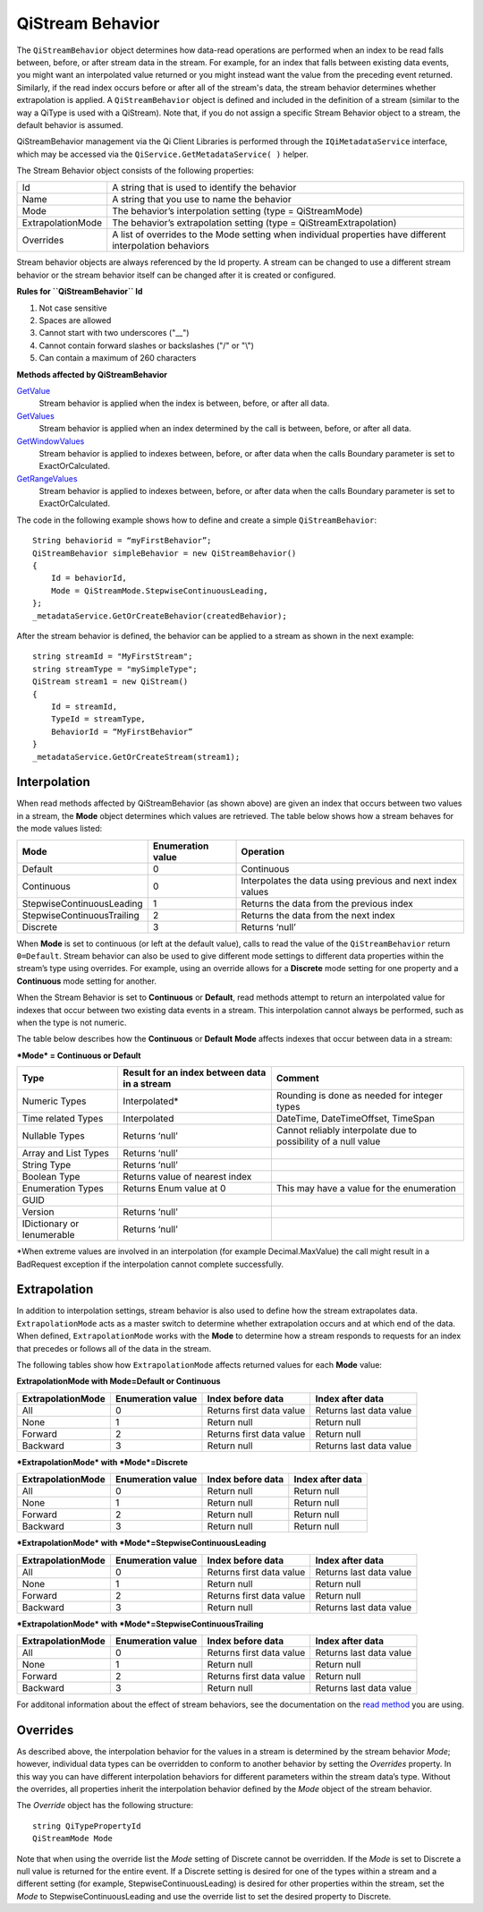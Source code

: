 QiStream Behavior
==================

The ``QiStreamBehavior`` object determines how data-read operations are performed when an index to be read falls between, before, or after stream data in the stream. For example, for an index that falls between existing data events, you might want an interpolated value returned or you might instead want the value from the preceding event returned. Similarly, if the read index occurs before or after all of the stream's data, the stream behavior determines whether extrapolation is applied. A ``QiStreamBehavior`` object is defined and included in the definition of a stream (similar to the way a QiType is used with a QiStream).
Note that, if you do not assign a specific Stream Behavior object to a stream, the default behavior is assumed.

QiStreamBehavior management via the Qi Client Libraries is performed through the ``IQiMetadataService`` interface, which may be accessed via the ``QiService.GetMetadataService( )`` helper.

The Stream Behavior object consists of the following properties:

==================        ==================
Id                        A string that is used to identify the behavior
Name                      A string that you use to name the behavior
Mode                      The behavior’s interpolation setting (type = QiStreamMode) 
ExtrapolationMode         The behavior’s extrapolation setting (type = QiStreamExtrapolation) 
Overrides                 A list of overrides to the Mode setting when individual properties have
                          different interpolation behaviors
==================        ==================

+------------------+--------------------------------+--------------------------------------------------+
|Property          |Type                            |Details                                           |
+==================+================================+==================================================+
|Id                |String                          |Unique identifier used to reference this behavior |
+------------------+--------------------------------+--------------------------------------------------+
|Name              |String                          |Optional descriptor                               |
+------------------+--------------------------------+--------------------------------------------------+
|Mode              |QiStreamMode                    |Interpolation behavior setting that applies to all|       |
|                  |                                |value properties (unless overridden by Override   |
|                  |                                |list)                                             |
+------------------+--------------------------------+--------------------------------------------------+
|Overrides         |IList<QiStreamBehaviorOverride> |A list of QiStreamBehaviorOverride items that is  |
|                  |                                |used to set a different interpolation behavior    |
|                  |                                |than the mode to a type property                  |
+------------------+--------------------------------+--------------------------------------------------+
|ExtrapolationMode |QiStreamExtrapolation           |Controls extrapolation behavior for the stream    |
+------------------+--------------------------------+--------------------------------------------------+

Stream behavior objects are always referenced by the Id property. A
stream can be changed to use a different stream behavior or the stream
behavior itself can be changed after it is created or configured.


**Rules for ``QiStreamBehavior`` Id**

1. Not case sensitive
2. Spaces are allowed
3. Cannot start with two underscores ("\_\_")
4. Cannot contain forward slashes or backslashes ("/" or "\\")
5. Can contain a maximum of 260 characters

**Methods affected by QiStreamBehavior**

`GetValue <http://qi-docs-rst.readthedocs.org/en/latest/Reading_Data_API.html#getvalue>`__
  Stream behavior is applied when the index is between, before, or after all data.

`GetValues <http://qi-docs-rst.readthedocs.org/en/latest/Reading_Data_API.html#getvalues>`__
  Stream behavior is applied when an index determined by the call is between, before, or after all data.

`GetWindowValues <http://qi-docs-rst.readthedocs.org/en/latest/Reading_Data_API.html#getwindowvalues>`__
  Stream behavior is applied to indexes between, before, or after data when the calls Boundary parameter is set to ExactOrCalculated.

`GetRangeValues <http://qi-docs-rst.readthedocs.org/en/latest/Reading_Data_API.html#getrangevalues>`__
  Stream behavior is applied to indexes between, before, or after data when the calls Boundary parameter is set to ExactOrCalculated.




The code in the following example shows how to define and create a simple
``QiStreamBehavior``:

::

    String behaviorid = “myFirstBehavior”;
    QiStreamBehavior simpleBehavior = new QiStreamBehavior()
    {
        Id = behaviorId,
        Mode = QiStreamMode.StepwiseContinuousLeading,
    };
    _metadataService.GetOrCreateBehavior(createdBehavior);

After the stream behavior is defined, the behavior can be applied to a
stream as shown in the next example:

::

    string streamId = "MyFirstStream";
    string streamType = "mySimpleType";
    QiStream stream1 = new QiStream()
    {
        Id = streamId,
        TypeId = streamType,
        BehaviorId = “MyFirstBehavior”
    }
    _metadataService.GetOrCreateStream(stream1);

Interpolation
------------

When read methods affected by QiStreamBehavior (as shown above) are
given an index that occurs between two values in a stream, the
**Mode** object determines which values are retrieved. The
table below shows how a stream behaves for the mode values
listed:

+---------------------------+--------------------------------+--------------------------------------------------+
|Mode                       |Enumeration value               |Operation                                         |
+===========================+================================+==================================================+
|Default                    |0                               |Continuous                                        |
+---------------------------+--------------------------------+--------------------------------------------------+
|Continuous                 |0                               |Interpolates the data using previous and next     |
|                           |                                |index values                                      |
+---------------------------+--------------------------------+--------------------------------------------------+
|StepwiseContinuousLeading  |1                               |Returns the data from the previous index          |
+---------------------------+--------------------------------+--------------------------------------------------+
|StepwiseContinuousTrailing |2                               |Returns the data from the next index              |
+---------------------------+--------------------------------+--------------------------------------------------+
|Discrete                   |3                               |Returns ‘null’                                    |
+---------------------------+--------------------------------+--------------------------------------------------+

When **Mode** is set to continuous (or left at the default value), calls to read the
value of the ``QiStreamBehavior`` return ``0=Default``. Stream behavior
can also be used to give different mode settings to different data
properties within the stream’s type using overrides. For example, using an override
allows for a **Discrete** mode setting for one property and a **Continuous**
mode setting for another.

When the Stream Behavior is set to **Continuous** or **Default**, read methods
attempt to return an interpolated value for indexes that occur between two
existing data events in a stream. This interpolation cannot always be performed, 
such as when the type is not numeric.

The table below describes how the **Continuous** or **Default** **Mode** affects
indexes that occur between data in a stream:

***Mode* = Continuous or Default**

+---------------------------+--------------------------------+--------------------------------------------------+
|Type                       |Result for an index between     |Comment                                           |
|                           |data in a stream                |                                                  |
+===========================+================================+==================================================+
|Numeric Types              |Interpolated*                   |Rounding is done as needed for integer types      |
+---------------------------+--------------------------------+--------------------------------------------------+
|Time related Types         |Interpolated                    |DateTime, DateTimeOffset, TimeSpan                |
+---------------------------+--------------------------------+--------------------------------------------------+
|Nullable Types             |Returns ‘null’                  |Cannot reliably interpolate due to possibility of |
|                           |                                |a null value                                      |
+---------------------------+--------------------------------+--------------------------------------------------+
|Array and List Types       |Returns ‘null’                  |                                                  |
+---------------------------+--------------------------------+--------------------------------------------------+
|String Type                |Returns ‘null’                  |                                                  |
+---------------------------+--------------------------------+--------------------------------------------------+
|Boolean Type               |Returns value of nearest index  |                                                  |
+---------------------------+--------------------------------+--------------------------------------------------+
|Enumeration Types          |Returns Enum value at 0         |This may have a value for the enumeration         |
+---------------------------+--------------------------------+--------------------------------------------------+
|GUID                       |                                |                                                  |
+---------------------------+--------------------------------+--------------------------------------------------+
|Version                    |Returns ‘null’                  |                                                  |
+---------------------------+--------------------------------+--------------------------------------------------+
|IDictionary or Ienumerable |Returns ‘null’                  |                                                  |
+---------------------------+--------------------------------+--------------------------------------------------+

\*When extreme values are involved in an interpolation (for example
Decimal.MaxValue) the call might result in a BadRequest exception if the
interpolation cannot complete successfully.

Extrapolation
------------

In addition to interpolation settings, stream behavior is also used to
define how the stream extrapolates data. ``ExtrapolationMode`` acts as
a master switch to determine whether extrapolation occurs and at
which end of the data. When defined, ``ExtrapolationMode`` works with the
**Mode** to determine how a stream responds to requests for an index
that precedes or follows all of the data in the stream.

The following tables show how ``ExtrapolationMode`` affects returned
values for each **Mode** value:

**ExtrapolationMode with Mode\ =Default or Continuous**

+---------------------+---------------------+----------------------------+---------------------------+
| ExtrapolationMode   | Enumeration value   | Index before data          | Index after data          |
+=====================+=====================+============================+===========================+
| All                 | 0                   | Returns first data value   | Returns last data value   |
+---------------------+---------------------+----------------------------+---------------------------+
| None                | 1                   | Return null                | Return null               |
+---------------------+---------------------+----------------------------+---------------------------+
| Forward             | 2                   | Returns first data value   | Return null               |
+---------------------+---------------------+----------------------------+---------------------------+
| Backward            | 3                   | Return null                | Returns last data value   |
+---------------------+---------------------+----------------------------+---------------------------+

***ExtrapolationMode* with *Mode*\ =Discrete**

+---------------------+---------------------+---------------------+--------------------+
| ExtrapolationMode   | Enumeration value   | Index before data   | Index after data   |
+=====================+=====================+=====================+====================+
| All                 | 0                   | Return null         | Return null        |
+---------------------+---------------------+---------------------+--------------------+
| None                | 1                   | Return null         | Return null        |
+---------------------+---------------------+---------------------+--------------------+
| Forward             | 2                   | Return null         | Return null        |
+---------------------+---------------------+---------------------+--------------------+
| Backward            | 3                   | Return null         | Return null        |
+---------------------+---------------------+---------------------+--------------------+

***ExtrapolationMode* with *Mode*\ =StepwiseContinuousLeading**

+---------------------+---------------------+----------------------------+---------------------------+
| ExtrapolationMode   | Enumeration value   | Index before data          | Index after data          |
+=====================+=====================+============================+===========================+
| All                 | 0                   | Returns first data value   | Returns last data value   |
+---------------------+---------------------+----------------------------+---------------------------+
| None                | 1                   | Return null                | Return null               |
+---------------------+---------------------+----------------------------+---------------------------+
| Forward             | 2                   | Returns first data value   | Return null               |
+---------------------+---------------------+----------------------------+---------------------------+
| Backward            | 3                   | Return null                | Returns last data value   |
+---------------------+---------------------+----------------------------+---------------------------+

***ExtrapolationMode* with *Mode*\ =StepwiseContinuousTrailing**

+---------------------+---------------------+----------------------------+---------------------------+
| ExtrapolationMode   | Enumeration value   | Index before data          | Index after data          |
+=====================+=====================+============================+===========================+
| All                 | 0                   | Returns first data value   | Returns last data value   |
+---------------------+---------------------+----------------------------+---------------------------+
| None                | 1                   | Return null                | Return null               |
+---------------------+---------------------+----------------------------+---------------------------+
| Forward             | 2                   | Returns first data value   | Return null               |
+---------------------+---------------------+----------------------------+---------------------------+
| Backward            | 3                   | Return null                | Returns last data value   |
+---------------------+---------------------+----------------------------+---------------------------+

For additonal information about the effect of stream behaviors, see the
documentation on the `read
method <http://qi-docs-rst.readthedocs.org/en/latest/Reading_Data_API.html>`__
you are using.

Overrides
------------

As described above, the interpolation behavior for the values in a
stream is determined by the stream behavior *Mode*; however, individual
data types can be overridden to conform to another behavior by setting
the *Overrides* property. In this way you can have different interpolation 
behaviors for different parameters within the stream data’s type. Without
the overrides, all properties inherit the interpolation behavior defined by
the *Mode* object of the stream behavior.

The *Override* object has the following structure:

::

    string QiTypePropertyId
    QiStreamMode Mode

Note that when using the override list the *Mode* setting of Discrete
cannot be overridden. If the *Mode* is set to Discrete a null value is
returned for the entire event. If a Discrete setting is desired for one
of the types within a stream and a different setting (for example,
StepwiseContinuousLeading) is desired for other properties within the
stream, set the *Mode* to StepwiseContinuousLeading and use the override
list to set the desired property to Discrete.
